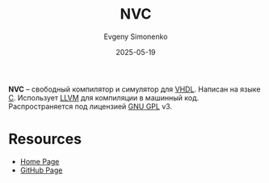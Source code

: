 :PROPERTIES:
:ID:       48233672-11eb-4ef7-8d40-da63258db518
:END:
#+TITLE: NVC
#+AUTHOR: Evgeny Simonenko
#+LANGUAGE: Russian
#+LICENSE: CC BY-SA 4.0
#+DATE: 2025-05-19
#+FILETAGS: :vhdl:

*NVC* -- свободный компилятор и симулятор для [[id:662ebbde-7dec-4240-a232-b5a0dafb6185][VHDL]]. Написан на языке [[id:ce679fa3-32dc-44ff-876d-b5f150096992][C]]. Использует [[id:35d4f6e3-59f6-4388-a66d-54374aa389d2][LLVM]] для компиляции в машинный код. Распространяется под лицензией [[id:9541deca-d668-45d6-9a8e-c295d2435c2f][GNU GPL]] v3.

* Resources

- [[https://www.nickg.me.uk/nvc/][Home Page]]
- [[https://github.com/nickg/nvc][GitHub Page]]
